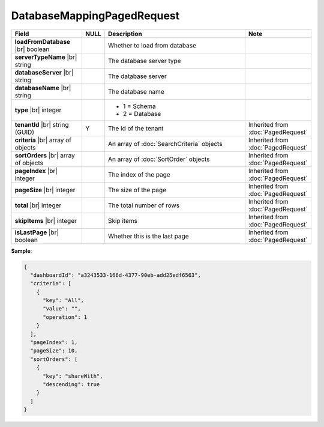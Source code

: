 

=========================================
DatabaseMappingPagedRequest
=========================================

.. list-table::
   :header-rows: 1
   :widths: 25 5 60 10

   *  -  Field
      -  NULL
      -  Description
      -  Note
   *  -  **loadFromDatabase** |br|
         boolean
      -
      -  Whether to load from database
      -
   *  -  **serverTypeName** |br|
         string
      -
      -  The database server type
      -
   *  -  **databaseServer** |br|
         string
      -
      -  The database server
      -
   *  -  **databaseName** |br|
         string
      -
      -  The database name
      -
   *  -  **type** |br|
         integer
      -
      -  *  1 = Schema
         *  2 = Database

      -
   *  -  **tenantId** |br|
         string (GUID)
      -  Y
      -  The id of the tenant
      -  Inherited from :doc:`PagedRequest`
   *  -  **criteria** |br|
         array of objects
      -
      -  An array of :doc:`SearchCriteria` objects
      -  Inherited from :doc:`PagedRequest`
   *  -  **sortOrders** |br|
         array of objects
      -
      -  An array of :doc:`SortOrder` objects
      -  Inherited from :doc:`PagedRequest`
   *  -  **pageIndex** |br|
         integer
      -
      -  The index of the page
      -  Inherited from :doc:`PagedRequest`
   *  -  **pageSize** |br|
         integer
      -
      -  The size of the page
      -  Inherited from :doc:`PagedRequest`
   *  -  **total** |br|
         integer
      -
      -  The total number of rows
      -  Inherited from :doc:`PagedRequest`
   *  -  **skipItems** |br|
         integer
      -
      -  Skip items
      -  Inherited from :doc:`PagedRequest`
   *  -  **isLastPage** |br|
         boolean
      -
      -  Whether this is the last page
      -  Inherited from :doc:`PagedRequest`

.. container:: toggle

   .. container:: header

      **Sample**:

   .. code-block:: json

      {
        "dashboardId": "a3243533-166d-4377-90eb-add25edf6563",
        "criteria": [
          {
            "key": "All",
            "value": "",
            "operation": 1
          }
        ],
        "pageIndex": 1,
        "pageSize": 10,
        "sortOrders": [
          {
            "key": "shareWith",
            "descending": true
          }
        ]
      }
